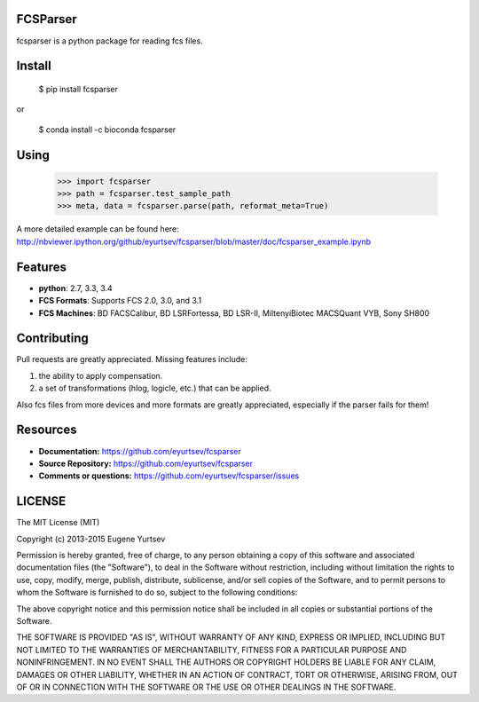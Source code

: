 FCSParser
=================

fcsparser is a python package for reading fcs files. 

.. image:: https://travis-ci.org/eyurtsev/fcsparser.svg?branch=master
   :target: http://travis-ci.org/eyurtsev/fcsparser
   :alt: Build Status


Install
==================

    $ pip install fcsparser
    
or
    
    $ conda install -c bioconda fcsparser

Using
==================

    >>> import fcsparser
    >>> path = fcsparser.test_sample_path
    >>> meta, data = fcsparser.parse(path, reformat_meta=True)

A more detailed example can be found here: http://nbviewer.ipython.org/github/eyurtsev/fcsparser/blob/master/doc/fcsparser_example.ipynb


Features
===================

- **python**: 2.7, 3.3, 3.4
- **FCS Formats**: Supports FCS 2.0, 3.0, and 3.1
- **FCS Machines**: BD FACSCalibur, BD LSRFortessa, BD LSR-II, MiltenyiBiotec MACSQuant VYB, Sony SH800

Contributing
=================

Pull requests are greatly appreciated. Missing features include:

1. the ability to apply compensation.
2. a set of transformations (hlog, logicle, etc.) that can be applied.

Also fcs files from more devices and more formats are greatly appreciated, especially if the parser fails for them!

Resources
==================

- **Documentation:** https://github.com/eyurtsev/fcsparser
- **Source Repository:** https://github.com/eyurtsev/fcsparser
- **Comments or questions:** https://github.com/eyurtsev/fcsparser/issues

LICENSE
===================

The MIT License (MIT)

Copyright (c) 2013-2015 Eugene Yurtsev

Permission is hereby granted, free of charge, to any person obtaining a copy
of this software and associated documentation files (the "Software"), to deal
in the Software without restriction, including without limitation the rights
to use, copy, modify, merge, publish, distribute, sublicense, and/or sell
copies of the Software, and to permit persons to whom the Software is
furnished to do so, subject to the following conditions:

The above copyright notice and this permission notice shall be included in
all copies or substantial portions of the Software.

THE SOFTWARE IS PROVIDED "AS IS", WITHOUT WARRANTY OF ANY KIND, EXPRESS OR
IMPLIED, INCLUDING BUT NOT LIMITED TO THE WARRANTIES OF MERCHANTABILITY,
FITNESS FOR A PARTICULAR PURPOSE AND NONINFRINGEMENT. IN NO EVENT SHALL THE
AUTHORS OR COPYRIGHT HOLDERS BE LIABLE FOR ANY CLAIM, DAMAGES OR OTHER
LIABILITY, WHETHER IN AN ACTION OF CONTRACT, TORT OR OTHERWISE, ARISING FROM,
OUT OF OR IN CONNECTION WITH THE SOFTWARE OR THE USE OR OTHER DEALINGS IN
THE SOFTWARE.
